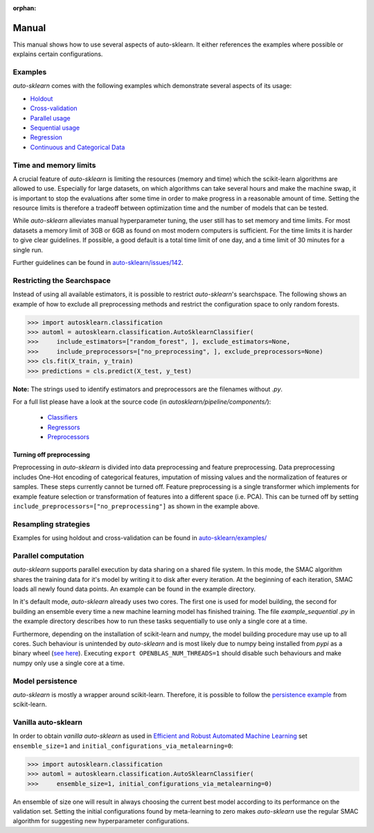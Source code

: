 :orphan:

.. _manual:

======
Manual
======

This manual shows how to use several aspects of auto-sklearn. It either
references the examples where possible or explains certain configurations.

Examples
========

*auto-sklearn* comes with the following examples which demonstrate several
aspects of its usage:

* `Holdout <https://github.com/automl/auto-sklearn/blob/master/example/example_holdout.py>`_
* `Cross-validation <https://github.com/automl/auto-sklearn/blob/master/example/example_crossvalidation.py>`_
* `Parallel usage <https://github.com/automl/auto-sklearn/blob/master/example/example_parallel.py>`_
* `Sequential usage <https://github.com/automl/auto-sklearn/blob/master/example/example_sequential.py>`_
* `Regression <https://github.com/automl/auto-sklearn/blob/master/example/example_regression.py>`_
* `Continuous and Categorical Data <https://github.com/automl/auto-sklearn/blob/master/example/example_feature_types.py>`_

Time and memory limits
======================

A crucial feature of *auto-sklearn* is limiting the resources (memory and
time) which the scikit-learn algorithms are allowed to use. Especially for
large datasets, on which algorithms can take several hours and make the
machine swap, it is important to stop the evaluations after some time in order
to make progress in a reasonable amount of time. Setting the resource limits
is therefore a tradeoff between optimization time and the number of models
that can be tested.

While *auto-sklearn* alleviates manual hyperparameter tuning, the user still
has to set memory and time limits. For most datasets a memory limit of 3GB or
6GB as found on most modern computers is sufficient. For the time limits it
is harder to give clear guidelines. If possible, a good default is a total
time limit of one day, and a time limit of 30 minutes for a single run.

Further guidelines can be found in
`auto-sklearn/issues/142 <https://github.com/automl/auto-sklearn/issues/142>`_.

Restricting the Searchspace
===========================

Instead of using all available estimators, it is possible to restrict
*auto-sklearn*'s searchspace. The following shows an example of how to exclude
all preprocessing methods and restrict the configuration space to only
random forests.

>>> import autosklearn.classification
>>> automl = autosklearn.classification.AutoSklearnClassifier(
>>>     include_estimators=["random_forest", ], exclude_estimators=None,
>>>     include_preprocessors=["no_preprocessing", ], exclude_preprocessors=None)
>>> cls.fit(X_train, y_train)
>>> predictions = cls.predict(X_test, y_test)

**Note:** The strings used to identify estimators and preprocessors are the filenames without *.py*.

For a full list please have a look at the source code (in `autosklearn/pipeline/components/`):

  * `Classifiers <https://github.com/automl/auto-sklearn/tree/master/autosklearn/pipeline/components/classification>`_
  * `Regressors <https://github.com/automl/auto-sklearn/tree/master/autosklearn/pipeline/components/regression>`_
  * `Preprocessors <https://github.com/automl/auto-sklearn/tree/master/autosklearn/pipeline/components/feature_preprocessing>`_

Turning off preprocessing
~~~~~~~~~~~~~~~~~~~~~~~~

Preprocessing in *auto-sklearn* is divided into data preprocessing and
feature preprocessing. Data preprocessing includes One-Hot encoding of
categorical features, imputation of missing values and the normalization of
features or samples. These steps currently cannot be turned off. Feature
preprocessing is a single transformer which implements for example feature
selection or transformation of features into a different space (i.e. PCA).
This can be turned off by setting
``include_preprocessors=["no_preprocessing"]`` as shown in the example above.

Resampling strategies
=====================

Examples for using holdout and cross-validation can be found in `auto-sklearn/examples/ <https://github.com/automl/auto-sklearn/tree/master/example>`_

Parallel computation
====================

*auto-sklearn* supports parallel execution by data sharing on a shared file
system. In this mode, the SMAC algorithm shares the training data for it's
model by writing it to disk after every iteration. At the beginning of each
iteration, SMAC loads all newly found data points. An example can be found in
the example directory.

In it's default mode, *auto-sklearn* already uses two cores. The first one is
used for model building, the second for building an ensemble every time a new
machine learning model has finished training. The file `example_sequential
.py` in the example directory describes how to run these tasks sequentially
to use only a single core at a time.

Furthermore, depending on the installation of scikit-learn and numpy,
the model building procedure may use up to all cores. Such behaviour is
unintended by *auto-sklearn* and is most likely due to numpy being installed
from `pypi` as a binary wheel (`see here <http://scikit-learn-general.narkive
.com/44ywvAHA/binary-wheel-packages-for-linux-are-coming>`_). Executing
``export OPENBLAS_NUM_THREADS=1`` should disable such behaviours and make numpy
only use a single core at a time.

Model persistence
=================

*auto-sklearn* is mostly a wrapper around scikit-learn. Therefore, it is
possible to follow the `persistence example
<http://scikit-learn.org/stable/modules/model_persistence.html#persistence-example>`_
from scikit-learn.

Vanilla auto-sklearn
====================

In order to obtain *vanilla auto-sklearn* as used in `Efficient and Robust Automated Machine Learning
<https://papers.nips.cc/paper/5872-efficient-and-robust-automated-machine -learning>`_
set ``ensemble_size=1`` and ``initial_configurations_via_metalearning=0``:

>>> import autosklearn.classification
>>> automl = autosklearn.classification.AutoSklearnClassifier(
>>>     ensemble_size=1, initial_configurations_via_metalearning=0)

An ensemble of size one will result in always choosing the current best model
according to its performance on the validation set. Setting the initial
configurations found by meta-learning to zero makes *auto-sklearn* use the
regular SMAC algorithm for suggesting new hyperparameter configurations.